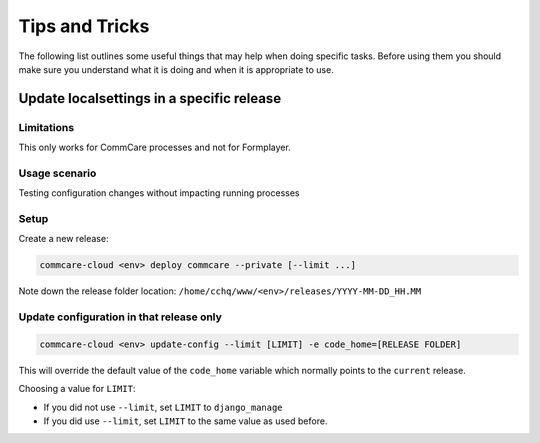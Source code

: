
Tips and Tricks
===============

The following list outlines some useful things that may help when doing specific tasks. Before using them
you should make sure you understand what it is doing and when it is appropriate to use.

Update localsettings in a specific release
------------------------------------------

Limitations
~~~~~~~~~~~

This only works for CommCare processes and not for Formplayer.

Usage scenario
~~~~~~~~~~~~~~

Testing configuration changes without impacting running processes

Setup
~~~~~

Create a new release:

.. code-block:: shell

   commcare-cloud <env> deploy commcare --private [--limit ...]

Note down the release folder location: ``/home/cchq/www/<env>/releases/YYYY-MM-DD_HH.MM``

Update configuration in that release only
~~~~~~~~~~~~~~~~~~~~~~~~~~~~~~~~~~~~~~~~~

.. code-block:: shell

   commcare-cloud <env> update-config --limit [LIMIT] -e code_home=[RELEASE FOLDER]

This will override the default value of the ``code_home`` variable which normally points to the
``current`` release.

Choosing a value for ``LIMIT``\ :


* If you did not use ``--limit``\ , set ``LIMIT`` to ``django_manage``
* If you did use ``--limit``\ , set ``LIMIT`` to the same value as used before.
